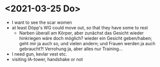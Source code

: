 * <2021-03-25 Do> 
- I want to see the scar women
- at least Döpp's WG could move out, so that they have some to rest
  - Narben überall am Körper, aber zunächst das Gesicht wieder hinkriegen wäre doch möglich? wieder ein Gesicht geben/haben; geht mir ja auch so, und vielen andern; und Frauen werden ja auch gebraucht?! Verrohung ja, aber alles nur Training...
- I need gun, kevlar vest etc.
- visiting IA-tower, handshake or not
